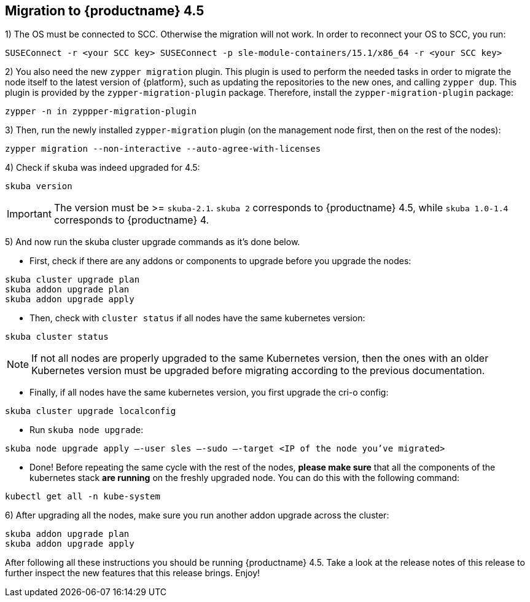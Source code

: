 == Migration to {productname} 4.5

1) The OS must be connected to SCC. Otherwise the migration will not work.
In order to reconnect your OS to SCC, you run:

----
SUSEConnect -r <your SCC key> SUSEConnect -p sle-module-containers/15.1/x86_64 -r <your SCC key>
----

2) You also need the new `zypper migration` plugin. This plugin is used to perform the needed tasks in order to migrate the node itself to the latest version of {platform}, such as updating the repositories to the new ones, and calling `zypper dup`. This plugin is provided by the `zypper-migration-plugin` package. Therefore, install the `zypper-migration-plugin` package:

----
zypper -n in zyppper-migration-plugin
----

3) Then, run the newly installed `zypper-migration` plugin (on the management node first, then on the rest of the nodes):

----
zypper migration --non-interactive --auto-agree-with-licenses
----

4) Check if `skuba` was indeed upgraded for 4.5:

----
skuba version
----

[IMPORTANT]
====
The version must be >= `skuba-2.1`. `skuba 2` corresponds to {productname} 4.5, while `skuba 1.0-1.4` corresponds to {productname} 4.
====

5) And now run the skuba cluster upgrade commands as it's done below.

- First, check if there are any addons or components to upgrade before you upgrade the nodes:
----
skuba cluster upgrade plan
skuba addon upgrade plan
skuba addon upgrade apply
----

- Then, check with `cluster status` if all nodes have the same kubernetes version:
----
skuba cluster status
----

[NOTE]
====
If not all nodes are properly upgraded to the same Kubernetes version, then the ones with an older Kubernetes version must be upgraded before migrating according to the previous documentation.
====

- Finally, if all nodes have the same kubernetes version, you first upgrade the cri-o config:
----
skuba cluster upgrade localconfig
----

- Run `skuba node upgrade`:
----
skuba node upgrade apply —-user sles —-sudo —-target <IP of the node you’ve migrated>
----

- Done! Before repeating the same cycle with the rest of the nodes, **please make sure** that all the components of the kubernetes stack **are running** on the freshly upgraded node. You can do this with the following command:
----
kubectl get all -n kube-system
----

6) After upgrading all the nodes, make sure you run another addon upgrade across the cluster:

----
skuba addon upgrade plan
skuba addon upgrade apply
----

After following all these instructions you should be running {productname} 4.5. Take a look at the release notes of this release to further inspect the new features that this release brings. Enjoy!
